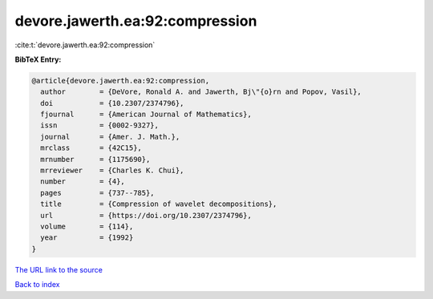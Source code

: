 devore.jawerth.ea:92:compression
================================

:cite:t:`devore.jawerth.ea:92:compression`

**BibTeX Entry:**

.. code-block:: bibtex

   @article{devore.jawerth.ea:92:compression,
     author        = {DeVore, Ronald A. and Jawerth, Bj\"{o}rn and Popov, Vasil},
     doi           = {10.2307/2374796},
     fjournal      = {American Journal of Mathematics},
     issn          = {0002-9327},
     journal       = {Amer. J. Math.},
     mrclass       = {42C15},
     mrnumber      = {1175690},
     mrreviewer    = {Charles K. Chui},
     number        = {4},
     pages         = {737--785},
     title         = {Compression of wavelet decompositions},
     url           = {https://doi.org/10.2307/2374796},
     volume        = {114},
     year          = {1992}
   }
`The URL link to the source <https://doi.org/10.2307/2374796>`_


`Back to index <../By-Cite-Keys.html>`_

